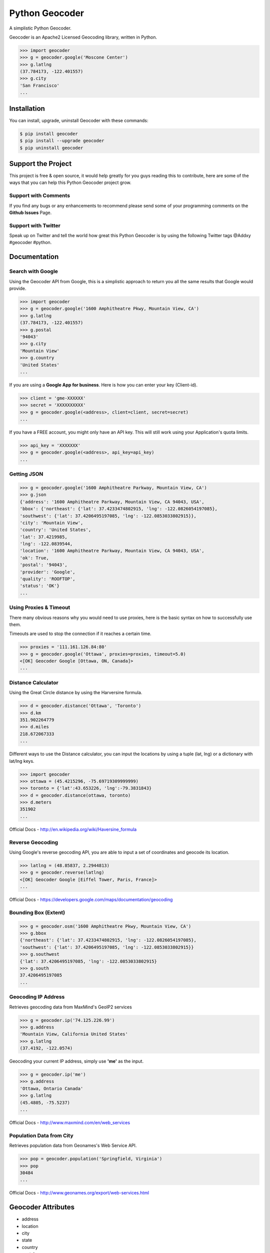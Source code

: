 Python Geocoder
===============

.. image:: https://badge.fury.io/py/geocoder.png
    :target: http://badge.fury.io/py/geocoder

.. image:: https://travis-ci.org/DenisCarriere/geocoder.png?branch=master


A simplistic Python Geocoder.

Geocoder is an Apache2 Licensed Geocoding library, written in Python.


.. code-block:: pycon

    >>> import geocoder
    >>> g = geocoder.google('Moscone Center')
    >>> g.latlng
    (37.784173, -122.401557)
    >>> g.city
    'San Francisco'
    ...

Installation
------------

You can install, upgrade, uninstall Geocoder with these commands:

.. code-block:: bash

    $ pip install geocoder
    $ pip install --upgrade geocoder
    $ pip uninstall geocoder


Support the Project
-------------------

This project is free & open source, it would help greatly for you guys reading this to contribute, here are some of the ways that you can help this Python Geocoder project grow.

Support with Comments
`````````````````````
If you find any bugs or any enhancements to recommend please send some of your programming comments on the **Github Issues** Page.

Support with Twitter
````````````````````
Speak up on Twitter and tell the world how great this Python Geocoder is by using the following Twitter tags @Addxy #geocoder #python.   


Documentation
-------------

Search with Google
``````````````````

Using the Geocoder API from Google, this is a simplistic approach
to return you all the same results that Google would provide.

.. code-block:: pycon

    >>> import geocoder
    >>> g = geocoder.google('1600 Amphitheatre Pkwy, Mountain View, CA')
    >>> g.latlng
    (37.784173, -122.401557)
    >>> g.postal
    '94043'
    >>> g.city
    'Mountain View'
    >>> g.country
    'United States'
    ...

If you are using a **Google App for business**.
Here is how you can enter your key (Client-id).

.. code-block:: pycon

    >>> client = 'gme-XXXXXX'
    >>> secret = 'XXXXXXXXXX'
    >>> g = geocoder.google(<address>, client=client, secret=secret)
    ...

If you have a FREE account, you might only have an API key.
This will still work using your Application's quota limits.

.. code-block:: pycon

    >>> api_key = 'XXXXXXX'
    >>> g = geocoder.google(<address>, api_key=api_key)
    ...


Getting JSON
````````````

.. code-block:: pycon
    
    >>> g = geocoder.google('1600 Amphitheatre Parkway, Mountain View, CA')
    >>> g.json
    {'address': '1600 Amphitheatre Parkway, Mountain View, CA 94043, USA',
    'bbox': {'northeast': {'lat': 37.4233474802915, 'lng': -122.0826054197085},
    'southwest': {'lat': 37.4206495197085, 'lng': -122.0853033802915}},
    'city': 'Mountain View',
    'country': 'United States',
    'lat': 37.4219985,
    'lng': -122.0839544,
    'location': '1600 Amphitheatre Parkway, Mountain View, CA 94043, USA',
    'ok': True,
    'postal': '94043',
    'provider': 'Google',
    'quality': 'ROOFTOP',
    'status': 'OK'}
    ...


Using Proxies & Timeout
```````````````````````
There many obvious reasons why you would need to use proxies,
here is the basic syntax on how to successfully use them.

Timeouts are used to stop the connection if it reaches a certain time.

.. code-block:: pycon

    >>> proxies = '111.161.126.84:80'
    >>> g = geocoder.google('Ottawa', proxies=proxies, timeout=5.0)
    <[OK] Geocoder Google [Ottawa, ON, Canada]>
    ...

Distance Calculator
```````````````````
Using the Great Circle distance by using the Harversine formula.

.. code-block:: pycon

    >>> d = geocoder.distance('Ottawa', 'Toronto')
    >>> d.km
    351.902264779
    >>> d.miles
    218.672067333
    ...

Different ways to use the Distance calculator, you can input the locations 
by using a tuple (lat, lng) or a dictionary with lat/lng keys.

.. code-block:: pycon

    >>> import geocoder
    >>> ottawa = (45.4215296, -75.69719309999999)
    >>> toronto = {'lat':43.653226, 'lng':-79.3831843}
    >>> d = geocoder.distance(ottawa, toronto)
    >>> d.meters
    351902
    ...

Official Docs - http://en.wikipedia.org/wiki/Haversine_formula

Reverse Geocoding
`````````````````

Using Google's reverse geocoding API, you are able to
input a set of coordinates and geocode its location.

.. code-block:: pycon

    >>> latlng = (48.85837, 2.2944813)
    >>> g = geocoder.reverse(latlng)
    <[OK] Geocoder Google [Eiffel Tower, Paris, France]>
    ...

Official Docs - https://developers.google.com/maps/documentation/geocoding


Bounding Box (Extent)
`````````````````````

.. code-block:: pycon
    
    >>> g = geocoder.osm('1600 Amphitheatre Pkwy, Mountain View, CA')
    >>> g.bbox
    {'northeast': {'lat': 37.4233474802915, 'lng': -122.0826054197085},
    'southwest': {'lat': 37.4206495197085, 'lng': -122.0853033802915}}
    >>> g.southwest
    {'lat': 37.4206495197085, 'lng': -122.0853033802915}
    >>> g.south
    37.4206495197085
    ...


Geocoding IP Address
````````````````````

Retrieves geocoding data from MaxMind's GeoIP2 services

.. code-block:: pycon

    >>> g = geocoder.ip('74.125.226.99')
    >>> g.address
    'Mountain View, California United States'
    >>> g.latlng
    (37.4192, -122.0574)

Geocoding your current IP address, simply use **'me'** as the input.

.. code-block:: pycon

    >>> g = geocoder.ip('me')
    >>> g.address
    'Ottawa, Ontario Canada'
    >>> g.latlng
    (45.4805, -75.5237)
    ...

Official Docs - http://www.maxmind.com/en/web_services

Population Data from City
`````````````````````````

Retrieves population data from Geonames's Web Service API.

.. code-block:: pycon

    >>> pop = geocoder.population('Springfield, Virginia')
    >>> pop
    30484
    ...

Official Docs - http://www.geonames.org/export/web-services.html


Geocoder Attributes
-------------------
- address
- location
- city
- state
- country
- postal
- quality
- status
- population (integer)
- ok (boolean)
- x, lng, longitude (float)
- y, lat, latitude (float)
- latlng, xy (tuple)
- bbox {southwest, northeast}
- southwest {lat, lng}
- northeast {lat, lng}
- south, west, north, east (float)


Distance Attributes
-------------------
- km (float)
- miles (float)
- meters (integer)
- feet (integer)


Geocoding Providers
```````````````````

.. image:: https://github.com/DenisCarriere/geocoder/docs/img/bing.png
    :height: 100px
    :alt: Bing Logo
    :align: left

.. code-block:: pycon
    
    ## Priority Geocoders
    >>> geocoder.google(<location>)
    >>> geocoder.reverse(<latlng>)
    >>> geocoder.ip(<ip>)

    ## Secondary Geocoders
    >>> geocoder.osm(<location>)
    >>> geocoder.mapquest(<location>)
    >>> geocoder.arcgis(<location>)
    >>> geocoder.geonames(<location>, username='XXXXX')
    >>> geocoder.bing(<location>, key='XXXXX')
    >>> geocoder.nokia(<location>, app_id='XXXXX', app_code='XXXXX')
    >>> geocoder.tomtom(<location>, key='XXXXX')
    ...


Command Line
````````````

.. code-block:: bash

    $ geocoder Ottawa
    45.4215296, -75.69719309999999


More interaction with command line will soon follow.
    

Contribute
----------

Please feel free to give any feedback on this module, it is still in its early stages of production. If you have any questions about GIS & Python you can contact @DenisCarriere for any questions.

